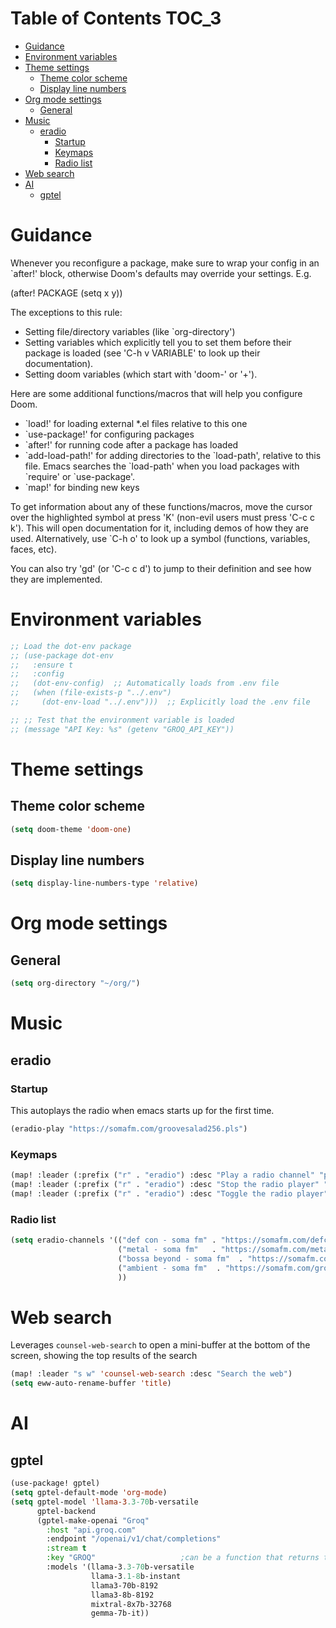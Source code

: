 :DOC-CONFIG:
#+property: header-args:emacs-lisp :tangle config.el :mkdirp yes :comments no
#+startup: fold
:END:
* Table of Contents :TOC_3:
- [[#guidance][Guidance]]
- [[#environment-variables][Environment variables]]
- [[#theme-settings][Theme settings]]
  - [[#theme-color-scheme][Theme color scheme]]
  - [[#display-line-numbers][Display line numbers]]
- [[#org-mode-settings][Org mode settings]]
  - [[#general][General]]
- [[#music][Music]]
  - [[#eradio][eradio]]
    - [[#startup][Startup]]
    - [[#keymaps][Keymaps]]
    - [[#radio-list][Radio list]]
- [[#web-search][Web search]]
- [[#ai][AI]]
  - [[#gptel][gptel]]

* Guidance
 Whenever you reconfigure a package, make sure to wrap your config in an
 `after!' block, otherwise Doom's defaults may override your settings. E.g.

   (after! PACKAGE
     (setq x y))

 The exceptions to this rule:

   - Setting file/directory variables (like `org-directory')
   - Setting variables which explicitly tell you to set them before their
     package is loaded (see 'C-h v VARIABLE' to look up their documentation).
   - Setting doom variables (which start with 'doom-' or '+').

 Here are some additional functions/macros that will help you configure Doom.

 - `load!' for loading external *.el files relative to this one
 - `use-package!' for configuring packages
 - `after!' for running code after a package has loaded
 - `add-load-path!' for adding directories to the `load-path', relative to
   this file. Emacs searches the `load-path' when you load packages with
   `require' or `use-package'.
 - `map!' for binding new keys

 To get information about any of these functions/macros, move the cursor over
 the highlighted symbol at press 'K' (non-evil users must press 'C-c c k').
 This will open documentation for it, including demos of how they are used.
 Alternatively, use `C-h o' to look up a symbol (functions, variables, faces,
 etc).

 You can also try 'gd' (or 'C-c c d') to jump to their definition and see how
 they are implemented.

* Environment variables
#+begin_src emacs-lisp :tangle yes
;; Load the dot-env package
;; (use-package dot-env
;;   :ensure t
;;   :config
;;   (dot-env-config)  ;; Automatically loads from .env file
;;   (when (file-exists-p "../.env")
;;     (dot-env-load "../.env")))  ;; Explicitly load the .env file

;; ;; Test that the environment variable is loaded
;; (message "API Key: %s" (getenv "GROQ_API_KEY"))
#+end_src

#+RESULTS:

* Theme settings
** Theme color scheme
#+begin_src emacs-lisp :tangle yes
(setq doom-theme 'doom-one)
#+end_src

** Display line numbers
#+begin_src emacs-lisp :tangle yes
(setq display-line-numbers-type 'relative)
#+end_src

* Org mode settings
** General
#+begin_src emacs-lisp :tangle yes
(setq org-directory "~/org/")
#+end_src

* Music
** eradio
*** Startup
This autoplays the radio when emacs starts up for the first time.
#+begin_src emacs-lisp :tangle yes
(eradio-play "https://somafm.com/groovesalad256.pls")
#+end_src

*** Keymaps
#+begin_src emacs-lisp :tangle yes
(map! :leader (:prefix ("r" . "eradio") :desc "Play a radio channel" "p" 'eradio-play))
(map! :leader (:prefix ("r" . "eradio") :desc "Stop the radio player" "s" 'eradio-stop))
(map! :leader (:prefix ("r" . "eradio") :desc "Toggle the radio player" "t" 'eradio-toggle))
#+end_src

*** Radio list
#+begin_src emacs-lisp :tangle yes
(setq eradio-channels '(("def con - soma fm" . "https://somafm.com/defcon256.pls")         ;; electronica with defcon-speaker bumpers
                        ("metal - soma fm"   . "https://somafm.com/metal130.pls")          ;; \m/
                        ("bossa beyond - soma fm"  . "https://somafm.com/bossa256.pls")    ;; bossa nova
                        ("ambient - soma fm"  . "https://somafm.com/groovesalad256.pls")   ;; ambient and chill
                        ))
#+end_src

* Web search
Leverages =counsel-web-search= to open a mini-buffer at the bottom of the screen, showing the top results of the search

#+begin_src emacs-lisp :tangle yes
(map! :leader "s w" 'counsel-web-search :desc "Search the web")
(setq eww-auto-rename-buffer 'title)
#+end_src
* AI
** gptel
#+begin_src emacs-lisp :tangle yes
(use-package! gptel)
(setq gptel-default-mode 'org-mode)
(setq gptel-model 'llama-3.3-70b-versatile
      gptel-backend
      (gptel-make-openai "Groq"
        :host "api.groq.com"
        :endpoint "/openai/v1/chat/completions"
        :stream t
        :key "GROQ"                   ;can be a function that returns the key
        :models '(llama-3.3-70b-versatile
                  llama-3.1-8b-instant
                  llama3-70b-8192
                  llama3-8b-8192
                  mixtral-8x7b-32768
                  gemma-7b-it))
#+end_src
